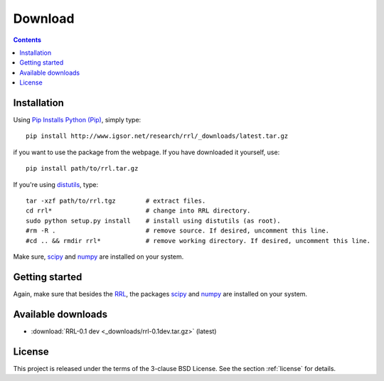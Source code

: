 
Download
========

.. contents::

Installation
------------

Using `Pip Installs Python (Pip) <http://www.pip-installer.org/en/latest/index.html>`_,
simply type::

    pip install http://www.igsor.net/research/rrl/_downloads/latest.tar.gz

if you want to use the package from the webpage. If you have downloaded it yourself, use::

    pip install path/to/rrl.tar.gz

If you're using `distutils <http://docs.python.org/distutils/>`_, type::
    
    tar -xzf path/to/rrl.tgz        # extract files.
    cd rrl*                         # change into RRL directory.
    sudo python setup.py install    # install using distutils (as root).
    #rm -R .                        # remove source. If desired, uncomment this line.
    #cd .. && rmdir rrl*            # remove working directory. If desired, uncomment this line.

Make sure, `scipy <http://www.scipy.org/>`_ and `numpy <http://numpy.scipy.org/>`_ are
installed on your system.

.. todo::
    Also dependent on Oger and mdp

Getting started
---------------

Again, make sure that besides the `RRL <http://www.igsor.net/research/rrl/>`_, the packages `scipy <http://www.scipy.org/>`_
and `numpy <http://numpy.scipy.org/>`_ are installed on your system.

.. todo::
    Explanations and examples

Available downloads
-------------------

- :download:`RRL-0.1 dev <_downloads/rrl-0.1dev.tar.gz>` (latest)

.. sth:
    - :download:`This documentation (html) <dist/aiLib-0.1doc-html.tar.gz>` (current)
    - :download:`This documentation (pdf) <dist/aiLib-0.1doc.pdf>` (current)

License
-------

This project is released under the terms of the 3-clause BSD License. See the section
:ref:`license` for details.
